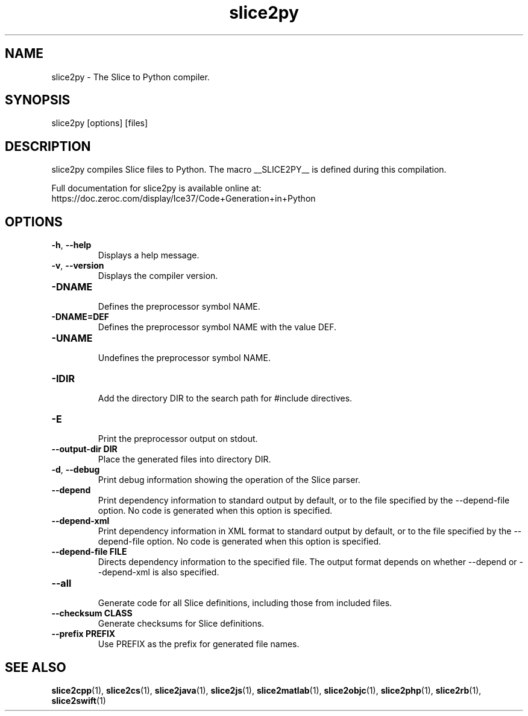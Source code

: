 .TH slice2py 1

.SH NAME

slice2py - The Slice to Python compiler.

.SH SYNOPSIS

slice2py [options] [files]

.SH DESCRIPTION

slice2py compiles Slice files to Python. The macro __SLICE2PY__
is defined during this compilation.

Full documentation for slice2py is available online at:
.br
https://doc.zeroc.com/display/Ice37/Code+Generation+in+Python

.SH OPTIONS

.TP
.BR \-h ", " \-\-help\fR
.br
Displays a help message.

.TP
.BR \-v ", " \-\-version\fR
Displays the compiler version.

.TP
.BR \-DNAME\fR
.br
Defines the preprocessor symbol NAME.

.TP
.BR \-DNAME=DEF\fR
.br
Defines the preprocessor symbol NAME with the value DEF.

.TP
.BR \-UNAME\fR
.br
Undefines the preprocessor symbol NAME.

.TP
.BR \-IDIR\fR
.br
Add the directory DIR to the search path for #include directives.

.TP
.BR \-E\fR
.br
Print the preprocessor output on stdout.

.TP
.BR \-\-output-dir " " DIR\fR
.br
Place the generated files into directory DIR.

.TP
.BR \-d ", " \-\-debug\fR
.br
Print debug information showing the operation of the Slice parser.

.TP
.BR \-\-depend\fR
.br
Print dependency information to standard output by default, or to the
file specified by the --depend-file option. No code is generated when
this option is specified.

.TP
.BR \-\-depend\-xml\fR
.br
Print dependency information in XML format to standard output by default,
or to the file specified by the --depend-file option. No code is generated
when this option is specified.

.TP
.BR \-\-depend\-file " " FILE\fR
.br
Directs dependency information to the specified file. The output
format depends on whether --depend or --depend-xml is also specified.

.TP
.BR \-\-all\fR
.br
Generate code for all Slice definitions, including those from included files.

.TP
.BR \-\-checksum " " CLASS\fR
.br
Generate checksums for Slice definitions.

.TP
.BR \-\-prefix " " PREFIX\fR
.br
Use PREFIX as the prefix for generated file names.

.SH SEE ALSO

.BR slice2cpp (1),
.BR slice2cs (1),
.BR slice2java (1),
.BR slice2js (1),
.BR slice2matlab (1),
.BR slice2objc (1),
.BR slice2php (1),
.BR slice2rb (1),
.BR slice2swift (1)
